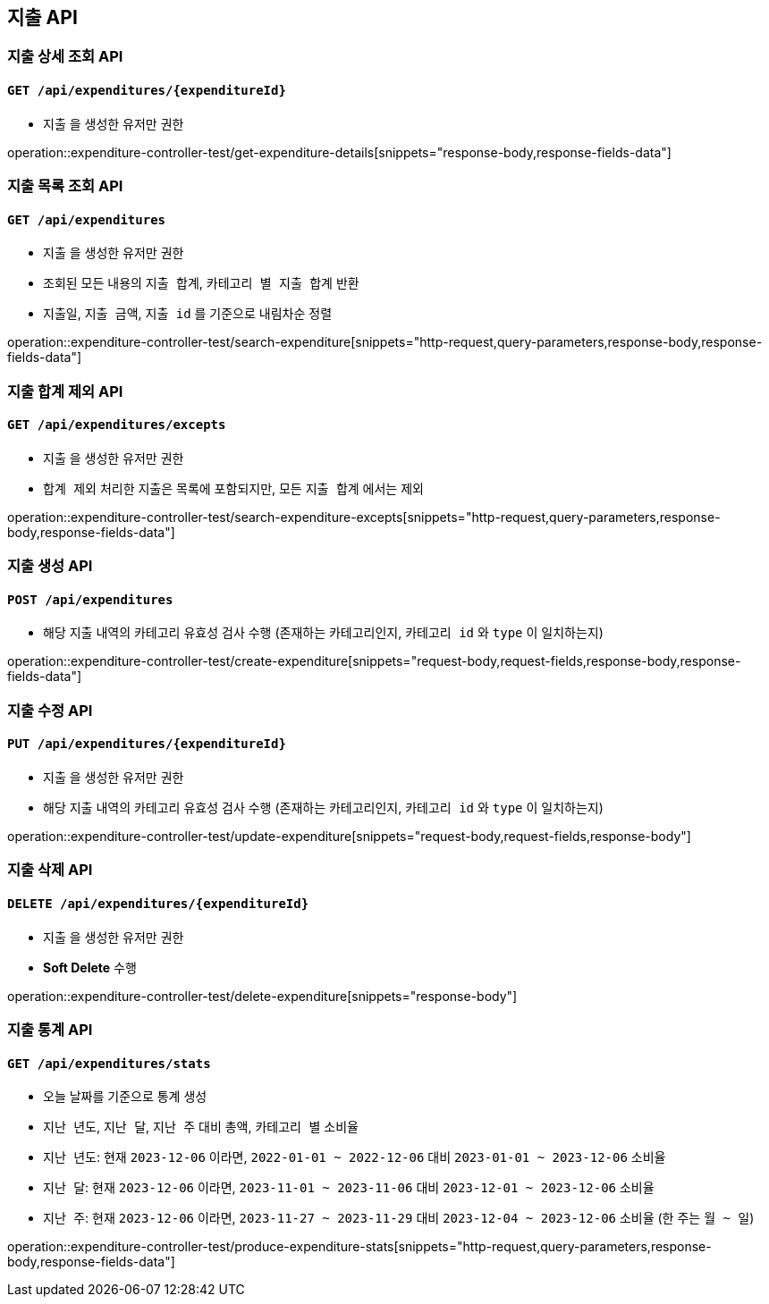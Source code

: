 == 지출 API

=== 지출 상세 조회 API
==== `GET /api/expenditures/{expenditureId}`

- `지출` 을 생성한 유저만 권한

operation::expenditure-controller-test/get-expenditure-details[snippets="response-body,response-fields-data"]

=== 지출 목록 조회 API
==== `GET /api/expenditures`

- `지출` 을 생성한 유저만 권한
- 조회된 모든 내용의 `지출 합계`, `카테고리 별 지출 합계` 반환
- `지출일`, `지출 금액`, `지출 id` 를 기준으로 내림차순 정렬

operation::expenditure-controller-test/search-expenditure[snippets="http-request,query-parameters,response-body,response-fields-data"]

=== 지출 합계 제외 API
==== `GET /api/expenditures/excepts`

- `지출` 을 생성한 유저만 권한
- `합계 제외` 처리한 지출은 목록에 포함되지만, 모든 `지출 합계` 에서는 제외

operation::expenditure-controller-test/search-expenditure-excepts[snippets="http-request,query-parameters,response-body,response-fields-data"]

=== 지출 생성 API
==== `POST /api/expenditures`

- 해당 지출 내역의 카테고리 유효성 검사 수행 (존재하는 카테고리인지, `카테고리 id` 와 `type` 이 일치하는지)

operation::expenditure-controller-test/create-expenditure[snippets="request-body,request-fields,response-body,response-fields-data"]

=== 지출 수정 API
==== `PUT /api/expenditures/{expenditureId}`

- `지출` 을 생성한 유저만 권한
- 해당 지출 내역의 카테고리 유효성 검사 수행 (존재하는 카테고리인지, `카테고리 id` 와 `type` 이 일치하는지)

operation::expenditure-controller-test/update-expenditure[snippets="request-body,request-fields,response-body"]

=== 지출 삭제 API
==== `DELETE /api/expenditures/{expenditureId}`

- `지출` 을 생성한 유저만 권한
- **Soft Delete** 수행

operation::expenditure-controller-test/delete-expenditure[snippets="response-body"]

=== 지출 통계 API
==== `GET /api/expenditures/stats`

- 오늘 날짜를 기준으로 통계 생성
- `지난 년도`, `지난 달`, `지난 주` 대비 `총액`, `카테고리 별` 소비율
- `지난 년도`: 현재 `2023-12-06` 이라면, `2022-01-01 ~ 2022-12-06` 대비 `2023-01-01 ~ 2023-12-06` 소비율
- `지난 달`: 현재 `2023-12-06` 이라면, `2023-11-01 ~ 2023-11-06` 대비 `2023-12-01 ~ 2023-12-06` 소비율
- `지난 주`: 현재 `2023-12-06` 이라면, `2023-11-27 ~ 2023-11-29` 대비 `2023-12-04 ~ 2023-12-06` 소비율 (한 주는 `월 ~ 일`)

operation::expenditure-controller-test/produce-expenditure-stats[snippets="http-request,query-parameters,response-body,response-fields-data"]
